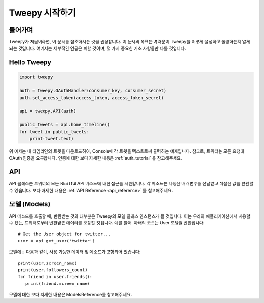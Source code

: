 .. _getting_started:


***************
Tweepy 시작하기
***************

들어가며
========

Tweepy가 처음이라면, 이 문서를 참조하시는 것을 권장합니다.
이 문서의 목표는 여러분이 Tweepy를 어떻게 설정하고 롤링하는지
알게 되는 것입니다. 여기서는 세부적인 언급은 피할 것이며, 
몇 가지 중요한 기초 사항들만 다룰 것입니다.

Hello Tweepy
============

.. code-block :: python

   import tweepy

   auth = tweepy.OAuthHandler(consumer_key, consumer_secret)
   auth.set_access_token(access_token, access_token_secret)

   api = tweepy.API(auth)
   
   public_tweets = api.home_timeline()
   for tweet in public_tweets:
       print(tweet.text)

위 예제는 내 타임라인의 트윗을 다운로드하여, Console에 각 트윗을 텍스트로써
출력하는 예제입니다. 참고로, 트위터는 모든 요청에 OAuth 인증을 요구합니다.
인증에 대한 보다 자세한 내용은 :ref:`auth_tutorial` 를 참고해주세요.

API
===

API 클래스는 트위터의 모든 RESTful API 메소드에 대한 접근을 지원합니다.
각 메소드는 다양한 매개변수를 전달받고 적절한 값을 반환할 수 있습니다.
보다 자세한 내용은 :ref:`API Reference <api_reference>` 를 참고해주세요.

모델 (Models)
=============

API 메소드를 호출할 때, 반환받는 것의 대부분은 Tweepy의 모델 클래스 인스턴스가
될 것입니다. 이는 우리의 애플리케이션에서 사용할 수 있는,
트위터로부터 반환받은 데이터를 포함할 것입니다.
예를 들어, 아래의 코드는 User 모델을 반환합니다::

   # Get the User object for twitter...
   user = api.get_user('twitter')

모델에는 다음과 같이, 사용 가능한 데이터 및 메소드가 포함되어 있습니다::

   print(user.screen_name)
   print(user.followers_count)
   for friend in user.friends():
      print(friend.screen_name)

모델에 대한 보다 자세한 내용은 ModelsReference를 참고해주세요.


